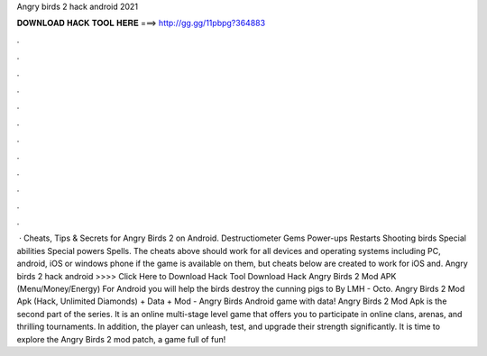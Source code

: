 Angry birds 2 hack android 2021

𝐃𝐎𝐖𝐍𝐋𝐎𝐀𝐃 𝐇𝐀𝐂𝐊 𝐓𝐎𝐎𝐋 𝐇𝐄𝐑𝐄 ===> http://gg.gg/11pbpg?364883

.

.

.

.

.

.

.

.

.

.

.

.

 · Cheats, Tips & Secrets for Angry Birds 2 on Android. Destructiometer Gems Power-ups Restarts Shooting birds Special abilities Special powers Spells. The cheats above should work for all devices and operating systems including PC, android, iOS or windows phone if the game is available on them, but cheats below are created to work for iOS and. Angry birds 2 hack android >>>> Click Here to Download Hack Tool Download Hack Angry Birds 2 Mod APK (Menu/Money/Energy) For Android you will help the birds destroy the cunning pigs to By LMH - Octo. Angry Birds 2 Mod Apk (Hack, Unlimited Diamonds) + Data + Mod - Angry Birds Android game with data! Angry Birds 2 Mod Apk is the second part of the series. It is an online multi-stage level game that offers you to participate in online clans, arenas, and thrilling tournaments. In addition, the player can unleash, test, and upgrade their strength significantly. It is time to explore the Angry Birds 2 mod patch, a game full of fun!